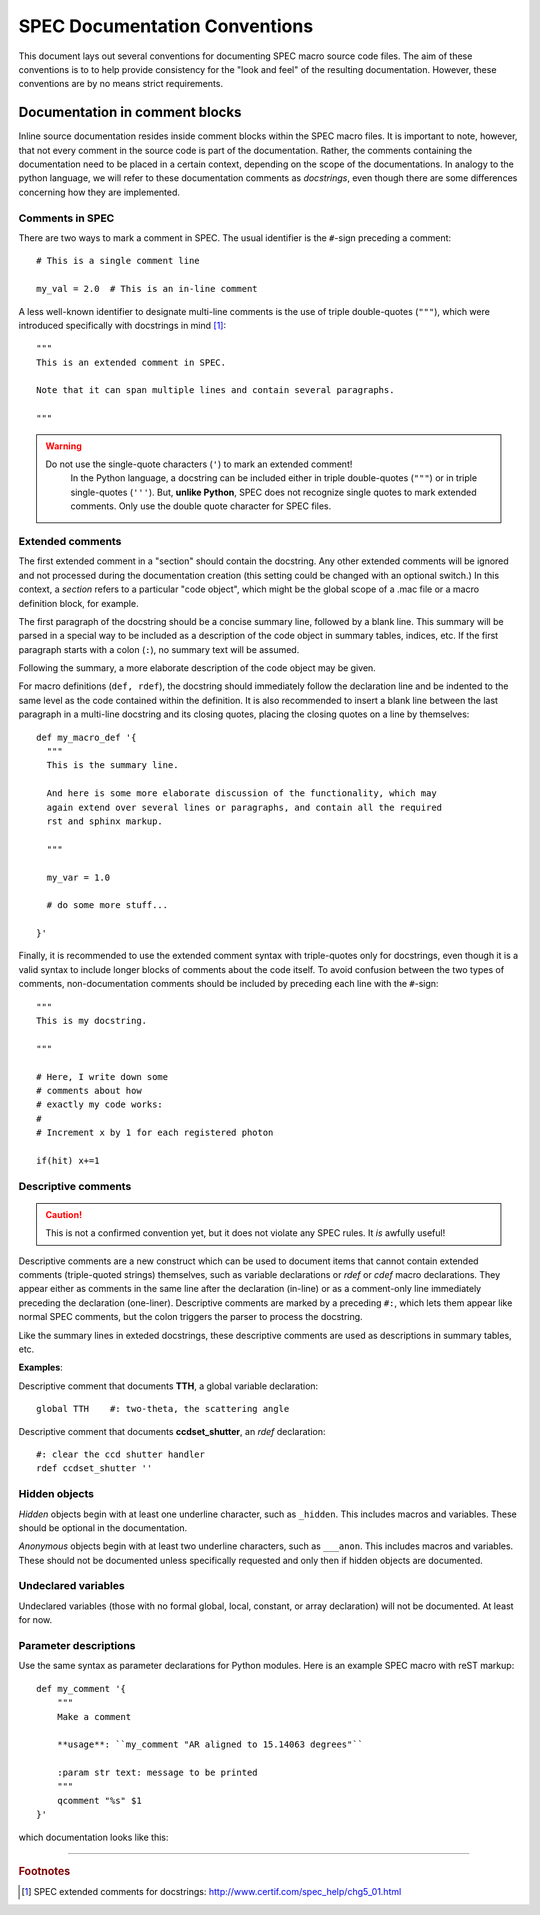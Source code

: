 .. $Id$

.. index::  ! SPEC conventions
	see: conventions; SPEC conventions

===============================================================================
SPEC Documentation Conventions
===============================================================================

This document lays out several conventions for documenting SPEC
macro source code files. The aim of these conventions is to to help provide
consistency for the "look and feel" of the resulting documentation. However,
these conventions are by no means strict requirements.

.. index:: 
	pair:	SPEC conventions; extended comments

.. _convention for extended comment:

Documentation in comment blocks
===============================

Inline source documentation resides inside comment blocks within the SPEC
macro files. It is important to note, however, that not every comment in the
source code is part of the documentation. Rather, the comments containing the
documentation need to be placed in a certain context, depending on the scope of
the documentations. In analogy to the python language, we will refer to these
documentation comments as *docstrings*, even though there are some differences
concerning how they are implemented.

Comments in SPEC
----------------

There are two ways to mark a comment in SPEC. The usual identifier is
the ``#``-sign preceding a comment::

  # This is a single comment line
  
  my_val = 2.0  # This is an in-line comment

A less well-known identifier to designate multi-line comments is the
use of triple double-quotes (``"""``), which were introduced specifically with
docstrings in mind [#spec_docstring]_::

  """
  This is an extended comment in SPEC.
  
  Note that it can span multiple lines and contain several paragraphs.
  
  """
  
.. warning::

    Do not use the single-quote characters (``'``) to mark an extended comment!
	In the Python language, a docstring can be included either in triple
	double-quotes (``"""``) or in triple single-quotes (``'''``).
	But, **unlike Python**, SPEC does not recognize single quotes
	to mark extended comments. Only use the double quote character for SPEC
	files.


Extended comments
-----------------

The first extended comment in a "section" should contain the docstring. Any
other extended comments will be ignored and not processed during the
documentation creation (this setting could be changed with an optional switch.)
In this context, a *section* refers to a particular "code object", which might
be the global scope of a .mac file or a macro definition block, for example.

The first paragraph of the docstring should be a concise summary line, followed
by a blank line. This summary will be parsed in a special way to be included as
a description of the code object in summary tables, indices, etc. If the first
paragraph starts with a colon (``:``), no summary text will be assumed.

Following the summary, a more elaborate description of the code object may be
given.

For macro definitions (``def, rdef``), the docstring should immediately follow
the declaration line and be indented to the same level as the code contained
within the definition. It is also recommended to insert a blank line between
the last paragraph in a multi-line docstring and its closing quotes, placing
the closing quotes on a line by themselves::

  def my_macro_def '{
    """
    This is the summary line.
    
    And here is some more elaborate discussion of the functionality, which may
    again extend over several lines or paragraphs, and contain all the required
    rst and sphinx markup.
    
    """
    
    my_var = 1.0
    
    # do some more stuff...
    
  }'

Finally, it is recommended to use the extended comment syntax with
triple-quotes only for docstrings, even though it is a valid syntax to include
longer blocks of comments about the code itself. To avoid confusion between the
two types of comments, non-documentation comments should be included by
preceding each line with the ``#``-sign::

  """
  This is my docstring.
  
  """
  
  # Here, I write down some
  # comments about how
  # exactly my code works:
  #
  # Increment x by 1 for each registered photon

  if(hit) x+=1

.. index:: ! descriptive comments
	pair:	SPEC conventions; descriptive comments

.. _descriptive comment:


Descriptive comments
--------------------

.. caution::  This is not a confirmed convention yet, 
				but it does not violate any SPEC rules.
				It *is* awfully useful!
.. Is it used to document Python code?

Descriptive comments are a new construct which can be used to document items
that cannot contain extended comments (triple-quoted strings) themselves, 
such as variable declarations or *rdef* or *cdef* macro declarations.
They appear either as comments in the same line after the declaration (in-line)
or as a comment-only line immediately preceding the declaration (one-liner).
Descriptive comments are marked by a preceding ``#:``, which lets them appear
like normal SPEC comments, but the colon triggers the parser to process the
docstring.

Like the summary lines in exteded docstrings, these descriptive comments are 
used as descriptions in summary tables, etc.

**Examples**:

Descriptive comment that documents **TTH**, a global variable declaration::
    
    global TTH    #: two-theta, the scattering angle

Descriptive comment that documents **ccdset_shutter**, an *rdef* declaration::

    #: clear the ccd shutter handler
    rdef ccdset_shutter ''

.. spec:global:: TTH    #: two-theta, the scattering angle



.. index:: ! hidden objects
	pair:	SPEC conventions; hidden objects


Hidden objects
----------------

*Hidden* objects begin with at least one underline character, 
such as ``_hidden``.  This includes macros and variables.
These should be optional in the documentation.

*Anonymous* objects begin with at least two underline characters,
such as ``___anon``.  This includes macros and variables.
These should not be documented unless specifically requested and 
only then if hidden objects are documented. 

Undeclared variables
---------------------

Undeclared variables (those with no formal global, local, constant, 
or array declaration) will not be documented.  At least for now.

Parameter descriptions
----------------------------

Use the same syntax as parameter declarations for Python modules.  
Here is an example SPEC macro with reST markup::

	def my_comment '{
	    """
	    Make a comment
	    
	    **usage**: ``my_comment "AR aligned to 15.14063 degrees"``
	    
	    :param str text: message to be printed
	    """
	    qcomment "%s" $1
	}'

which documentation looks like this:

.. spec:def:: my_comment text
	    
	    Make a comment
	    
	    **usage**: ``my_comment "AR aligned to 15.14063 degrees"``
	    
	    :param str text: message to be printed


------------

.. rubric:: Footnotes
.. [#spec_docstring] SPEC extended comments for docstrings:
   http://www.certif.com/spec_help/chg5_01.html

